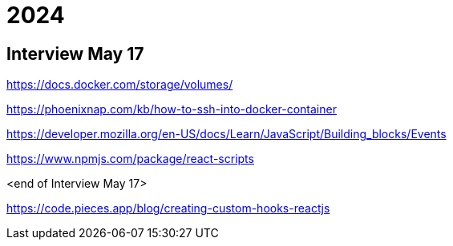 = 2024

== Interview May 17

https://docs.docker.com/storage/volumes/

https://phoenixnap.com/kb/how-to-ssh-into-docker-container

https://developer.mozilla.org/en-US/docs/Learn/JavaScript/Building_blocks/Events

https://www.npmjs.com/package/react-scripts

<end of Interview May 17>

https://code.pieces.app/blog/creating-custom-hooks-reactjs